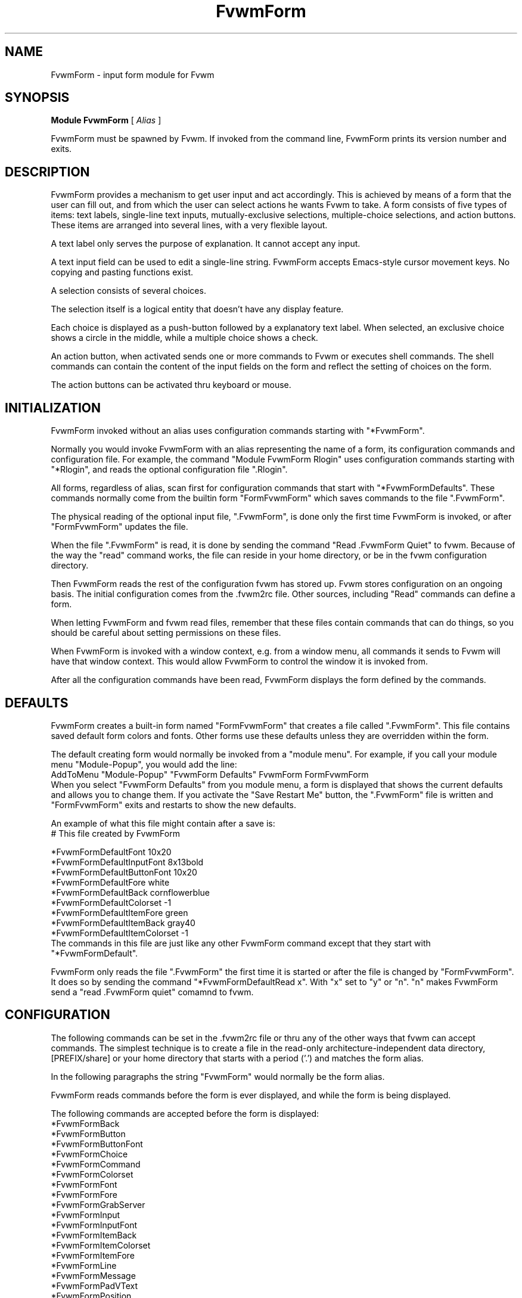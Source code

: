 .\" Same macro as used in fvwm2.1
.de EX		\"Begin example
.ne 5
.if n .sp 1
.if t .sp .5
.nf
.in +.5i
..
.de EE
.fi
.in -.5i
.if n .sp 1
.if t .sp .5
..
.TH FvwmForm 1 "7 May 1999"
.SH NAME
FvwmForm - input form module for Fvwm
.SH SYNOPSIS
\fBModule FvwmForm\fP [ \fIAlias\fP ]

FvwmForm must be spawned by Fvwm.
If invoked from the command line,
FvwmForm prints its version number and exits.
.SH DESCRIPTION
FvwmForm provides a mechanism to get user input and act accordingly.
This is achieved by means of a form that the user can fill out,
and from which the user can select actions he wants Fvwm to take.
A form consists of five types of items:
text labels,
single-line text inputs,
mutually-exclusive selections,
multiple-choice selections,
and action buttons.
These items are arranged into several lines,
with a very flexible layout.

A text label only serves the purpose of explanation.
It cannot accept any input.

A text input field can be used to edit a single-line string.
FvwmForm accepts Emacs-style cursor movement keys.
No copying and pasting functions exist.

A selection consists of several choices.

The selection itself is a logical entity that doesn't have any display
feature.

Each choice is displayed as a push-button followed by a explanatory
text label.
When selected, an exclusive choice shows a circle in the middle,
while a multiple choice shows a check.

An action button, when activated sends one or more commands to
Fvwm or executes shell commands.
The shell commands can contain the content of the input fields
on the form and reflect the setting of choices on the form.

The action buttons can be activated thru keyboard or mouse.
.SH INITIALIZATION

FvwmForm invoked without an alias uses configuration
commands  starting with "*FvwmForm".

Normally you would invoke FvwmForm with
an alias representing the name of a form, its configuration commands and
configuration file.
For example, the command "Module FvwmForm Rlogin" uses configuration
commands starting with "*Rlogin", and reads the optional configuration file
".Rlogin".

All forms, regardless of alias,  scan first for configuration commands
that start with  "*FvwmFormDefaults".   These  commands  normally come
from the builtin form "FormFvwmForm" which saves commands to the file
".FvwmForm".

The physical reading of the optional input file, ".FvwmForm",
is done only the first time FvwmForm is invoked, or after
"FormFvwmForm" updates the file.

When the file ".FvwmForm" is read,  it is done  by sending the command
"Read .FvwmForm  Quiet"   to fvwm.  Because of  the   way the  "read"
command works, the file can  reside in your  home directory, or be  in
the fvwm configuration directory.

Then FvwmForm reads the rest of the configuration fvwm has stored
up.  Fvwm stores configuration on an ongoing basis.  The initial
configuration comes from the .fvwm2rc file.  Other sources,
including "Read" commands can define a form.

When letting FvwmForm and fvwm read files, remember that these
files contain commands that can do things, so you should be careful
about setting permissions on these files.

When FvwmForm is invoked with a window context, e.g. from a window menu,
all commands it sends to Fvwm will have that window context.
This would allow FvwmForm to control the window it is invoked from.

After all the configuration commands have been read, FvwmForm displays
the form defined by the commands.

.SH DEFAULTS
FvwmForm creates a built-in form named "FormFvwmForm" that creates
a file called ".FvwmForm".  This file contains saved default form colors and
fonts.  Other forms use these defaults unless they are overridden within the
form.

The default creating form would normally be invoked from a "module menu".
For example, if you call your module menu "Module-Popup", you would
add the line:
.EX
AddToMenu "Module-Popup" "FvwmForm Defaults" FvwmForm FormFvwmForm
.EE
When you select "FvwmForm Defaults" from you module menu,
a form is displayed that shows the current defaults and allows you
to change them.  If you activate the "Save Restart Me" button,
the ".FvwmForm" file is written and "FormFvwmForm" exits and restarts
to show the new defaults.

An example of what this file might contain after a save is:
.EX
  # This file created by FvwmForm

  *FvwmFormDefaultFont 10x20
  *FvwmFormDefaultInputFont 8x13bold
  *FvwmFormDefaultButtonFont 10x20
  *FvwmFormDefaultFore white
  *FvwmFormDefaultBack cornflowerblue
  *FvwmFormDefaultColorset -1
  *FvwmFormDefaultItemFore green
  *FvwmFormDefaultItemBack gray40
  *FvwmFormDefaultItemColorset -1
.EE
The commands in this file are just like any other FvwmForm
command except that they start with "*FvwmFormDefault".

FvwmForm only reads the file ".FvwmForm" the first time it is started
or after the file is changed by "FormFvwmForm".  It does so
by sending the command "*FvwmFormDefaultRead x". With "x" set to "y" or
"n".  "n" makes FvwmForm send a "read .FvwmForm quiet" comamnd to fvwm.

.SH CONFIGURATION
The following commands can be set in the .fvwm2rc file or thru
any of the other ways that fvwm can accept commands.
The simplest technique is to create a file in the read-only architecture-independent data directory,
[PREFIX/share] or your home directory that starts with a period ('.')
and matches the form alias.

In the following paragraphs the string "FvwmForm"
would normally be the form alias.

FvwmForm reads commands before the form is ever displayed,
and while the form is being displayed.

The following commands are accepted before the form is displayed:
.EX
*FvwmFormBack
*FvwmFormButton
*FvwmFormButtonFont
*FvwmFormChoice
*FvwmFormCommand
*FvwmFormColorset
*FvwmFormFont
*FvwmFormFore
*FvwmFormGrabServer
*FvwmFormInput
*FvwmFormInputFont
*FvwmFormItemBack
*FvwmFormItemColorset
*FvwmFormItemFore
*FvwmFormLine
*FvwmFormMessage
*FvwmFormPadVText
*FvwmFormPosition
*FvwmFormSelection
*FvwmFormText
*FvwmFormUseData
*FvwmFormWarpPointer
.EE

The following commands are accepted while the form is displayed:
.EX
*FvwmFormMap
*FvwmFormStop
*FvwmFormUnMap
.EE

The "Map", "UnMap" and "Stop" facility is under development
and is currently not explained in this document, since it is likely
to change.

The order of the options DOES matter.
The first background text color, "*FvwmFormBack",
encountered before
a displayable item
sets the default
background color for the entire form.

Other than that, colors, fonts, text, choices and buttons
can be intermixed in any order.
The are no builtin limits on form size, number of items on
a form, or number of fonts or colors used.

.TP 4
.B *FvwmFormGrabServer
This option makes FvwmForm grab the mouse pointer on startup.
This feature is useful for things like logout verification.
.TP 4
.B *FvwmFormWarpPointer
This option makes FvwmForm warp the mouse pointer into its window on startup.
It saves the user some mouse-travelling.
.TP 4
.B *FvwmFormPosition \fIx\fP \fIy\fP
Puts the FvwmForm window at location (\fIx\fP, \fIy\fP) on the screen.
By convention, a negative \fIx\fP (resp. \fIy\fP) value measures
distance from the right (resp. bottom) of the screen.

If this option is omitted, FvwmForm starts at the center of the screen.
.TP 4
.B *FvwmFormColorset \fIn\fP
Tells the module to use colorset \fIn\fP. See FvwmTheme.
.TP 4
.B *FvwmFormBack \fIcolor\fP
Specifies the background color of the FvwmForm window
and any text in the window.
The first background color FvwmForm reads determines the overall
screen background color. Switches off the Colorset option.
See DEFAULTS.
.TP 4
.B *FvwmFormFore \fIcolor\fP
Specifies the foreground color for displaying text labels.
Switches off the Colorset option.
See DEFAULTS.
.TP 4
.B *FvwmFormItemColorset \fIn\fP
Tells the module to use colorset \fIn\fP for items. See FvwmTheme.
.TP 4
.B *FvwmFormItemBack \fIcolor\fP
Specifies the background color for the text input windows, and
the buttons.
Buttons are displayed as 3D depressable buttons.
Inputs are displayed as 3D indented fields.
Medium shade background colors work best.
Switches off the ItemColorset option.
See DEFAULTS.
.TP 4
.B *FvwmFormItemFore \fIcolor\fP
Specifies the foreground color for the text input strings and button
text. Switches off the ItemColorset option.
See DEFAULTS.
.TP 4
.B *FvwmFormFont \fIfont\fP
Specifies the font for displaying plain text.
See DEFAULTS.
.TP 4
.B *FvwmFormButtonFont \fIfont\fP
Specifies the font for text in the action buttons.
See DEFAULTS.
.TP 4
.B *FvwmFormInputfont \fIfont\fP
Specifies the font for text input.  This font must have fixed width.
See DEFAULTS.
.TP 4
.B *FvwmFormLine \fIjustification\fP
Starts a new line.
A line can contain any number of text, input, buttons and choice items.
A FvwmForm window can have any number of lines.
The width of the window is that of the longest line.

Justification of items in the line is specified by \fIjustification\fP,
which can be one of the following:
.TP 16
.B \fIleft\fP
Items are justified to the left of the window.
.TP 16
.B \fIright\fP
Items are justified to the right of the window.
.TP 16
.B \fIcenter\fP
Items are placed in the center of the window.
.TP 16
.B \fIexpand\fP
If there is only one item in the line, the item is centered in the window.
If two or more items are present, they are spreaded to fill the whole
width of the window.
.TP 4
.B *FvwmFormMessage
Defines a text area on the form that contains the last error message
from fvwm.  For purposes of determining form size, the message area
is considered to be 80 bytes long.  Its actual length is the same as
the message received.  If the message exceeds 80 bytes, you can see the
rest of the message by resizing the form.

You should not attempt to put any text, buttons or input fields on the
same line after a message field.  Messages greater than 80 bytes will overlay
the remainder of the line.
.TP 4
.B *FvwmFormPadVText "\fIPixels\fP"
The number of pixels used as vertical padding between text items, line
to line.  The default is 6 which looks good on lines containing text
intermixed with input boxes, choices or buttons.

For straight text, such as might appear on a help form, padding of
zero looks better.

(There are lots of other padding values used in form layout
which can't currently be changed with commands.)
.TP 4
.B *FvwmFormText "\fIstring\fP"
Displays \fIstring\fP as plain text.
Line breaks must be achieved by multiple *FvwmFormLine and *FvwmFormText
options.
Blanks may be used to provide extra padding between items.
.TP 4
.B *FvwmFormInput \fIname\fP \fIsize\fP "\fIinit_string\fP"
Specifies a text input item with name \fIname\fP.
A subwindow of \fIsize\fP characters in width is used for editting.
If \fIinit_string\fP is present, it is the initial string when
FvwmForm starts or resets itself.
The default initial string is "".
.TP 4
.B *FvwmFormSelection \fIname\fP \fItype\fP
This option starts a selection item with name \fIname\fP.
Its choices are specified in following configuration commands.
The option \fItype\fP is one of the following:
.TP 16
.B \fIsingle\fP
The selections are mutually exclusive.
.TP 16
.B \fImultiple\fP
This is a multiple-choice selection.
.TP 4
.B *FvwmFormChoice \fIname\fP \fIvalue\fP "on | off" "\fIstring\fP"
Specifies a choice for a preceeding selection.
The choice item has a \fIname\fP and a \fIvalue\fP these are used in
commands.  See *FvwmFormCommand.
The \fIstring\fP is displayed to the right of the choice button
as a label.

The choice assumes the specified initial state ("on" means selected)
when FvwmForm starts or resets.
If the selections are mutually exclusive,
FvwmForm does NOT detect inconsistencies in the initial states of the choices,
i.e. two or none of the choices can be selected.
However, once the user selects a choice,
FvwmForm  assures only one is selected.
.TP 4
.B *FvwmFormButton \fItype\fP "\fIstring\fP" [\fIkey\fP]
This option specifies an action button.
The button has \fIstring\fP as a label,
and excutes a set of Fvwm \fIcommand\fP when it is activated.
The commands are the following *FvwmFormCommands.

The optional \fIkey\fP specifies a keyboard shortcut that activates
the button.
It is in either a control character, specified as ^@, ^A, ..., ^_,
or a function key, specified as F1, F2, ..., F35.
Control keys that are used for cursor movement in text input fields
cannot activate any buttons, with the exception of
TAB (^I), RETURN (^M), LINEFEED (^J),
which can activate a button when the cursor is in the last text input field.

The behavior of the button is determined by \fItype\fP:
.TP 16
continue
FvwmForm continues execution after sending the commands.
.TP 16
restart
After sending the commands,
FvwmForm resets all the values to the initial ones,
and then continues execution.
.TP 16
quit
FvwmForm quits after sending the commands.
.TP 4
.B *FvwmFormCommand \fIcommand\fP
This option specifies an Fvwm command associated with the current button.
Commands that appear before any *FvwmFormButton option are executed
at start-up time.  This is usually a beep that gets the user's attention.

Commands starting with an exclamation mark (!) are executed by FvwmForm,
all other commands are sent to Fvwm for execution.
Before sending each command to Fvwm, FvwmForm recognizes variables of the
following forms, and supply values to them.
.TP 16
.B $(\fIname\fP)
If \fIname\fP corresponds to a text input field,
the result is the user's input string.
The special chars single-quote, double-quote and backslash
are preceded by a backslash.

If \fIname\fP corresponds to a choice,
the result is the value of the choice (as specified in *FvwmFormChoice)
if the choice is selected.
If the choice is not selected, the result is a blank string.

If \fIname\fP corresponds to a selection,
the result will be a list of the selected values of all its choices.
.TP 16
.B $(\fIname\fP?\fIstring\fP)
If \fIname\fP is a text input field and its value is not an empty string,
the result is \fIstring\fP,
with recursive variable substitution applied.
If the input value is empty, the result is empty.

If \fIname\fP is a choice and it is selected,
the result is \fIstring\fP,
with recursive variable substitution applied.
If the choice is not selected, the result is empty.
.TP 16
.B $(\fIname\fP!\fIstring\fP)
The same as the above, except that the converse conditions are taken.

.TP 4
.B *FvwmFormUseData \fIdatafile\fP \fIleading\fP
Tells FvwmForm to read a data file and extract data from module
commands that match the "leading" argument and an input
variable in a form.

This lets a form display current fvwm module configuration data.
For an example of how this works, examine the file "FormFvwmForm."
which is installed in read-only architecture-independent data directory,
[PREFIX/share].

.SH EXAMPLES
All of the following "examples" are installed in the
read-only architecture-independent data directory,
[PREFIX/share], during fvwm installation.

The following commands create a menu to invoke the examples:

.EX
DestroyMenu Forms
AddToMenu Forms "&Q. QuitVerify" Module FvwmForm FormFvwmQuitVerify.
AddToMenu Forms "&C. Capture" Module FvwmForm FormFvwmCapture.
AddToMenu Forms "&R. Rlogin" Module FvwmForm FormFvwmRlogin.
AddToMenu Forms "&T. Talk Form" Module FvwmForm FormFvwmTalk.
.EE
.SH EXAMPLE 1 - Quit Verify
This example simulates the mwm way of confirming logout.
Return does the logout, Escape cancels logout.
.EX
DestroyModuleConfig            FormFvwmQuitVerify.*
*FormFvwmQuitVerify.GrabServer
*FormFvwmQuitVerify.WarpPointer
*FormFvwmQuitVerify.Command     Beep
*FormFvwmQuitVerify.Line        center
*FormFvwmQuitVerify.Text        "Do you really want to logout?"
*FormFvwmQuitVerify.Line        expand
*FormFvwmQuitVerify.Button      quit "Logout" ^M
*FormFvwmQuitVerify.Command     Quit
*FormFvwmQuitVerify.Button      quit "Cancel" ^[
*FormFvwmQuitVerify.Command     Nop
.EE
.SH EXAMPLE 2 - Remote Login
This example lets the user type in a hostname,
an optional user name,
and opens an xterm window from the remote host.
.EX
DestroyModuleConfig         FormFvwmRlogin.*
*FormFvwmRlogin.WarpPointer
*FormFvwmRlogin.Line         center
*FormFvwmRlogin.Text         "Login to Remote Host"
*FormFvwmRlogin.Line         center
*FormFvwmRlogin.Text         "Host:"
*FormFvwmRlogin.Input        HostName        20      ""
*FormFvwmRlogin.Line         center
*FormFvwmRlogin.Selection    UserSel single
*FormFvwmRlogin.Choice       Default Default on      "same user"
*FormFvwmRlogin.Choice       Custom  Custom  off     "user:"
*FormFvwmRlogin.Input        UserName        10      ""
*FormFvwmRlogin.Line         expand
*FormFvwmRlogin.Button       quit    "Login"         ^M
*FormFvwmRlogin.Command      Exec exec rsh $(Custom?-l $(UserName)) $(HostName) xterm -T xterm@$(HostName) -display $HOSTDISPLAY &
*FormFvwmRlogin.Button       restart "Clear"
*FormFvwmRlogin.Button       quit    "Cancel"        ^[
*FormFvwmRlogin.Command      Nop
.EE
.SH EXAMPLE 3 - Capture Window
This example provides a front-end to xwd, xwud, and xpr.
.EX
# Capture Window - This example is a front-end to xwd, xwud, and xpr.
DestroyModuleConfig        FormFvwmCapture.*
*FormFvwmCapture.Line       center
*FormFvwmCapture.Text       "Capture Window"
*FormFvwmCapture.Line       left
*FormFvwmCapture.Text       "File: "
*FormFvwmCapture.Input      file            25      "/tmp/Capture"
*FormFvwmCapture.Line       left
*FormFvwmCapture.Text       "Printer: "
*FormFvwmCapture.Input      printer         20      "$PRINTER"
*FormFvwmCapture.Line       expand
*FormFvwmCapture.Selection  PtrType single
*FormFvwmCapture.Choice     PS      ps      on      "PostScript"
*FormFvwmCapture.Choice     Ljet    ljet    off     "HP LaserJet"
*FormFvwmCapture.Line       left
*FormFvwmCapture.Text       "xwd options:"
*FormFvwmCapture.Line       expand
*FormFvwmCapture.Selection  Options multiple
*FormFvwmCapture.Choice     Brd     -nobdrs off     "No border"
*FormFvwmCapture.Choice     Frm     -frame  on      "With frame"
*FormFvwmCapture.Choice     XYZ     -xy     off     "XY format"
*FormFvwmCapture.Line       expand
*FormFvwmCapture.Button     continue        "Capture"       ^M
*FormFvwmCapture.Command    Exec exec xwd -out $(file) $(Options) &
*FormFvwmCapture.Button     continue        "Preview"
*FormFvwmCapture.Command    Exec exec xwud -in $(file) &
*FormFvwmCapture.Button     continue        "Print"
*FormFvwmCapture.Command    Exec exec xpr -device $(PtrType) $(file) | lpr -P $(printer) &
*FormFvwmCapture.Button     quit            "Quit"
.EE
.SH EXAMPLE 4 - Talk Form
This example provides a replacement for the module FvwmTalk.
There are 2 forms, "FormFvwmTalk." which executes commands,
or sends commands to fvwm for execution, and "FormFvwmTalkHelp."
which is a help form.

These 2 forms have names ending in a special character.  This is
one way to make sure that commands being sent to modules are
unique.

In the help form, notice how vertical line
spacing is changed.  Normal FvwmForm line spacing assumes text is
intermixed with buttons, help forms require different spacing.

.EX
# FormFvwmTalk. - Replacement for FvwmTalk
DestroyModuleConfig         FormFvwmTalk.*
*FormFvwmTalk.WarpPointer
# Layout
*FormFvwmTalk.Line         center
*FormFvwmTalk.Text         "Talk to Fvwm"
*FormFvwmTalk.Line         left
*FormFvwmTalk.Text         "Command:"
*FormFvwmTalk.Input        Command 80 ""
*FormFvwmTalk.Line         left
*FormFvwmTalk.Text         "Msg:"
*FormFvwmTalk.Message
*FormFvwmTalk.Line         center
# Buttons
*FormFvwmTalk.Button       continue    "Return - Execute"         ^M
*FormFvwmTalk.Command        $(Command)
*FormFvwmTalk.Button       continue    "F1 - Help" F1
*FormFvwmTalk.Command        Module FvwmForm FormFvwmTalkHelp.
*FormFvwmTalk.Button       restart     "F3 - Reset input" F3
*FormFvwmTalk.Command        Nop
*FormFvwmTalk.Button       quit        "F4 - Dismiss"  F4
*FormFvwmTalk.Command        Nop
.EE
.EX
# FormFvwmTalkHelp. - Help Text for FormFvwmTalk
DestroyModuleConfig         FormFvwmTalkHelp.*
*FormFvwmTalkHelp.WarpPointer
# Layout
*FormFvwmTalkHelp.Line    center
*FormFvwmTalkHelp.Text    "Talk to Fvwm - Help"
*FormFvwmTalkHelp.Line    left
*FormFvwmTalkHelp.Text    " "
*FormFvwmTalkHelp.Line    left
*FormFvwmTalkHelp.PadVText 0
*FormFvwmTalkHelp.Text    "Enter commands in the \\"Command:\\" input field."
*FormFvwmTalkHelp.Line    left
*FormFvwmTalkHelp.Text    "Commands beginning with \\"!\\" are executed by the"
*FormFvwmTalkHelp.Line    left
*FormFvwmTalkHelp.Text    "shell as a sub-process of the form."
*FormFvwmTalkHelp.Line    left
*FormFvwmTalkHelp.Text    "All other commands are sent to fvwm for execution."
*FormFvwmTalkHelp.Line    left
*FormFvwmTalkHelp.Text    ""
*FormFvwmTalkHelp.Line    left
*FormFvwmTalkHelp.Text    "Fvwm error messages are shown on the \\"Msg:\\" line."
*FormFvwmTalkHelp.Line    left
*FormFvwmTalkHelp.Text    ""
# Buttons
*FormFvwmTalkHelp.Line    center
*FormFvwmTalkHelp.Button  quit    "Return - Dismiss"         ^M
*FormFvwmTalkHelp.Command   Nop
.EE
.SH BUGS AND LIMITATIONS
FvwmForm is a fairly simple method of providing input.
There is no input validation facility.
FvwmForm has no way of dealing with lists.

Report bugs to the fvwm-workers list.
.SH COPYRIGHTS
FvwmForm is original work of Thomas Zuwei Feng
(ztfeng@math.princeton.edu).

Copyright Feb 1995, Thomas Zuwei Feng.  No guarantees or warantees are
provided or implied in any way whatsoever.  Use this program at your own
risk.  Permission to use, modify, and redistribute this program is hereby
given, provided that this copyright is kept intact.

.SH CHANGES
During the fall of 1998, Dan Espen removed all form size limits,
added unlimited font and color changing, form spacing control,
config file reading, global control of appearance,
synchronous command execution, Error message display,
and lots of other damage.
No additional copyright is imposed.
